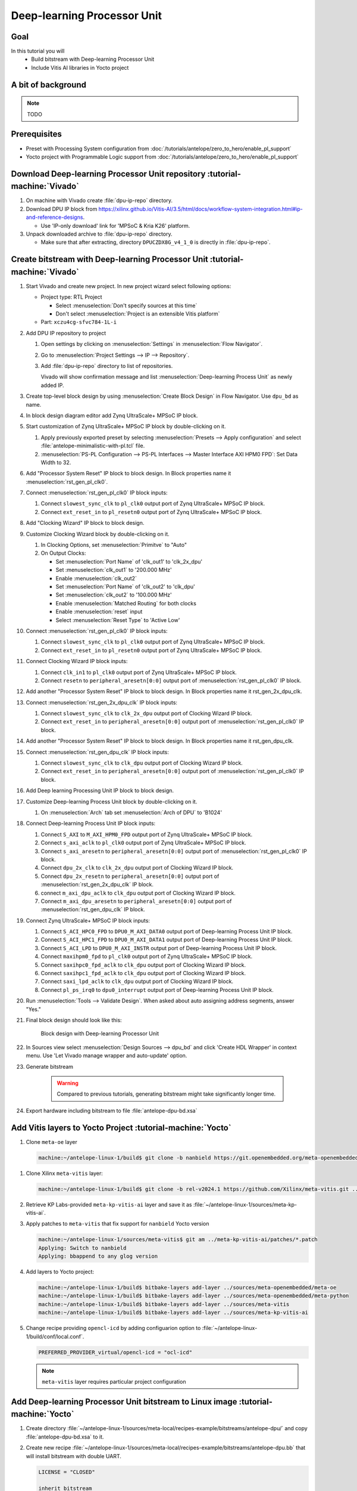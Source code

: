 Deep-learning Processor Unit
============================

Goal
----
In this tutorial you will
   - Build bitstream with Deep-learning Processor Unit
   - Include Vitis AI libraries in Yocto project

A bit of background
-------------------

.. note:: TODO

Prerequisites
-------------
* Preset with Processing System configuration from :doc:`/tutorials/antelope/zero_to_hero/enable_pl_support`
* Yocto project with Programmable Logic support from :doc:`/tutorials/antelope/zero_to_hero/enable_pl_support`

Download Deep-learning Processor Unit repository :tutorial-machine:`Vivado`
---------------------------------------------------------------------------
1. On machine with Vivado create :file:`dpu-ip-repo` directory.
2. Download DPU IP block from https://xilinx.github.io/Vitis-AI/3.5/html/docs/workflow-system-integration.html#ip-and-reference-designs.

   * Use 'IP-only download' link for 'MPSoC & Kria K26' platform.

3. Unpack downloaded archive to :file:`dpu-ip-repo` directory.

   * Make sure that after extracting, directory ``DPUCZDX8G_v4_1_0`` is directly in :file:`dpu-ip-repo`.

Create bitstream with Deep-learning Processor Unit :tutorial-machine:`Vivado`
-----------------------------------------------------------------------------
#. Start Vivado and create new project. In new project wizard select following options:

   * Project type: RTL Project

     * Select :menuselection:`Don't specify sources at this time`
     * Don't select :menuselection:`Project is an extensible Vitis platform`

   * Part: ``xczu4cg-sfvc784-1L-i``

#. Add DPU IP repository to project

   1. Open settings by clicking on :menuselection:`Settings` in :menuselection:`Flow Navigator`.
   2. Go to :menuselection:`Project Settings --> IP --> Repository`.
   3. Add :file:`dpu-ip-repo` directory to list of repositories.

      Vivado will show confirmation message and list :menuselection:`Deep-learning Process Unit` as newly added IP.

#. Create top-level block design by using :menuselection:`Create Block Design` in Flow Navigator. Use ``dpu_bd`` as name.
#. In block design diagram editor add Zynq UltraScale+ MPSoC IP block.
#. Start customization of Zynq UltraScale+ MPSoC IP block by double-clicking on it.

   1. Apply previously exported preset by selecting :menuselection:`Presets --> Apply configuration` and select :file:`antelope-minimalistic-with-pl.tcl` file.
   2. :menuselection:`PS-PL Configuration --> PS-PL Interfaces --> Master Interface AXI HPM0 FPD`: Set Data Width to 32.

#. Add "Processor System Reset" IP block to block design. In Block properties name it :menuselection:`rst_gen_pl_clk0`.
#. Connect :menuselection:`rst_gen_pl_clk0` IP block inputs:

   1. Connect ``slowest_sync_clk`` to ``pl_clk0`` output port of Zynq UltraScale+ MPSoC IP block.
   2. Connect ``ext_reset_in`` to ``pl_resetn0`` output port of Zynq UltraScale+ MPSoC IP block.

#. Add "Clocking Wizard" IP block to block design.
#. Customize Clocking Wizard block by double-clicking on it.

   1. In Clocking Options, set :menuselection:`Primitve` to "Auto"
   2. On Output Clocks:

      * Set :menuselection:`Port Name` of 'clk_out1' to 'clk_2x_dpu'
      * Set :menuselection:`clk_out1` to '200.000 MHz'
      * Enable :menuselection:`clk_out2`
      * Set :menuselection:`Port Name` of 'clk_out2' to 'clk_dpu'
      * Set :menuselection:`clk_out2` to '100.000 MHz'
      * Enable :menuselection:`Matched Routing` for both clocks
      * Enable :menuselection:`reset` input
      * Select :menuselection:`Reset Type` to 'Active Low'

#. Connect :menuselection:`rst_gen_pl_clk0` IP block inputs:

   1. Connect ``slowest_sync_clk`` to ``pl_clk0`` output port of Zynq UltraScale+ MPSoC IP block.
   2. Connect ``ext_reset_in`` to ``pl_resetn0`` output port of Zynq UltraScale+ MPSoC IP block.

#. Connect Clocking Wizard IP block inputs:

   1. Connect ``clk_in1`` to ``pl_clk0`` output port of Zynq UltraScale+ MPSoC IP block.
   2. Connect ``resetn`` to ``peripheral_aresetn[0:0]`` output port of :menuselection:`rst_gen_pl_clk0` IP block.

#. Add another "Processor System Reset" IP block to block design. In Block properties name it rst_gen_2x_dpu_clk.
#. Connect :menuselection:`rst_gen_2x_dpu_clk` IP block inputs:

   1. Connect ``slowest_sync_clk`` to ``clk_2x_dpu`` output port of Clocking Wizard IP block.
   2. Connect ``ext_reset_in`` to ``peripheral_aresetn[0:0]`` output port of :menuselection:`rst_gen_pl_clk0` IP block.

#. Add another "Processor System Reset" IP block to block design. In Block properties name it rst_gen_dpu_clk.
#. Connect :menuselection:`rst_gen_dpu_clk` IP block inputs:

   1. Connect ``slowest_sync_clk`` to ``clk_dpu`` output port of Clocking Wizard IP block.
   2. Connect ``ext_reset_in`` to ``peripheral_aresetn[0:0]`` output port of :menuselection:`rst_gen_pl_clk0` IP block.

#. Add Deep learning Processing Unit IP block to block design.
#. Customize Deep-learning Process Unit block by double-clicking on it.

   1. On :menuselection:`Arch` tab set :menuselection:`Arch of DPU` to 'B1024'

#. Connect Deep-learning Process Unit IP block inputs:

   1. Connect ``S_AXI`` to ``M_AXI_HPM0_FPD`` output port of Zynq UltraScale+ MPSoC IP block.
   2. Connect ``s_axi_aclk`` to ``pl_clk0`` output port of Zynq UltraScale+ MPSoC IP block.
   3. Connect ``s_axi_aresetn`` to ``peripheral_aresetn[0:0]`` output port of :menuselection:`rst_gen_pl_clk0` IP block.
   4. Connect ``dpu_2x_clk`` to ``clk_2x_dpu`` output port of Clocking Wizard IP block.
   5. Connect ``dpu_2x_resetn`` to ``peripheral_aresetn[0:0]`` output port of :menuselection:`rst_gen_2x_dpu_clk` IP block.
   6. connect ``m_axi_dpu_aclk`` to ``clk_dpu`` output port of Clocking Wizard IP block.
   7. Connect ``m_axi_dpu_aresetn`` to ``peripheral_aresetn[0:0]`` output port of :menuselection:`rst_gen_dpu_clk` IP block.

#. Connect Zynq UltraScale+ MPSoC IP block inputs:

   1. Connect ``S_ACI_HPC0_FPD`` to ``DPU0_M_AXI_DATA0`` output port of Deep-learning Process Unit IP block.
   2. Connect ``S_ACI_HPC1_FPD`` to ``DPU0_M_AXI_DATA1`` output port of Deep-learning Process Unit IP block.
   3. Connect ``S_ACI_LPD`` to ``DPU0_M_AXI_INSTR`` output port of Deep-learning Process Unit IP block.
   4. Connect ``maxihpm0_fpd`` to ``pl_clk0`` output port of Zynq UltraScale+ MPSoC IP block.
   5. Connect ``saxihpc0_fpd_aclk`` to ``clk_dpu`` output port of Clocking Wizard IP block.
   6. Connect ``saxihpc1_fpd_aclk`` to ``clk_dpu`` output port of Clocking Wizard IP block.
   7. Connect ``saxi_lpd_aclk`` to ``clk_dpu`` output port of Clocking Wizard IP block.
   8. Connect ``pl_ps_irq0`` to ``dpu0_interrupt`` output port of Deep-learning Process Unit IP block.


#. Run :menuselection:`Tools --> Validate Design`. When asked about auto assigning address segments, answer "Yes."


#. Final block design should look like this:

    .. figure:: ./DPU/dpu_bd.png
       :align: center

       Block design with Deep-learning Processor Unit

#. In Sources view select :menuselection:`Design Sources --> dpu_bd` and click 'Create HDL Wrapper' in context menu. Use 'Let Vivado manage wrapper and auto-update' option.
#. Generate bitstream

    .. warning:: Compared to previous tutorials, generating bitstream might take significantly longer time.

#. Export hardware including bitstream to file :file:`antelope-dpu-bd.xsa`

Add Vitis layers to Yocto Project :tutorial-machine:`Yocto`
-----------------------------------------------------------
1. Clone ``meta-oe`` layer

   .. code-block:: shell-session

      machine:~/antelope-linux-1/build$ git clone -b nanbield https://git.openembedded.org/meta-openembedded ../sources/meta-openembedded

1. Clone Xilinx ``meta-vitis`` layer:

   .. code-block:: shell-session

       machine:~/antelope-linux-1/build$ git clone -b rel-v2024.1 https://github.com/Xilinx/meta-vitis.git ../sources/meta-vitis

2. Retrieve KP Labs-provided ``meta-kp-vitis-ai`` layer and save it as :file:`~/antelope-linux-1/sources/meta-kp-vitis-ai`.
3. Apply patches to ``meta-vitis`` that fix support for ``nanbield`` Yocto version

   .. code-block:: shell-session

       machine:~/antelope-linux-1/sources/meta-vitis$ git am ../meta-kp-vitis-ai/patches/*.patch
       Applying: Switch to nanbield
       Applying: bbappend to any glog version

4. Add layers to Yocto project:

   .. code-block:: shell-session

      machine:~/antelope-linux-1/build$ bitbake-layers add-layer ../sources/meta-openembedded/meta-oe
      machine:~/antelope-linux-1/build$ bitbake-layers add-layer ../sources/meta-openembedded/meta-python
      machine:~/antelope-linux-1/build$ bitbake-layers add-layer ../sources/meta-vitis
      machine:~/antelope-linux-1/build$ bitbake-layers add-layer ../sources/meta-kp-vitis-ai

5. Change recipe providing ``opencl-icd`` by adding configuarion option to :file:`~/antelope-linux-1/build/conf/local.conf`.

   .. code-block:: bitbake

       PREFERRED_PROVIDER_virtual/opencl-icd = "ocl-icd"

   .. note:: ``meta-vitis`` layer requires particular project configuration

Add Deep-learning Processor Unit bitstream to Linux image :tutorial-machine:`Yocto`
-----------------------------------------------------------------------------------
1. Create directory :file:`~/antelope-linux-1/sources/meta-local/recipes-example/bitstreams/antelope-dpu/` and copy :file:`antelope-dpu-bd.xsa` to it.
2. Create new recipe :file:`~/antelope-linux-1/sources/meta-local/recipes-example/bitstreams/antelope-dpu.bb` that will install bitstream with double UART.

   .. code-block:: bitbake

        LICENSE = "CLOSED"

        inherit bitstream

        SRC_URI += "file://antelope-dpu-bd.xsa"
        BITSTREAM_HDF_FILE = "${WORKDIR}/antelope-dpu-bd.xsa"

3. Create recipe append for kernel

   .. code-block:: shell-session

       machine:~/antelope-linux-1/build$ recipetool newappend --wildcard-version ../sources/meta-local/ linux-xlnx

4. Create directory :file:`~/antelope-linux-1/sources/meta-local/recipes-kernel/linux/linux-xlnx`.
5. Enable Xilinx DPU kernel driver module by creating file :file:`~/antelope-linux-1/sources/meta-local/recipes-kernel/linux/linux-xlnx/xlnx-dpu.cfg` with content

   .. code-block:: kconfig

      CONFIG_XILINX_DPU=m

6. Enable kernel configuration fragment by adding it to :file:`~/antelope-linux-1/sources/meta-local/recipes-kernel/linux/linux-xlnx/linux-xlnx_%.bbappend`

   .. code-block:: bitbake

      FILESEXTRAPATHS_prepend := "${THISDIR}/${PN}:"

      SRC_URI += "file://xlnx-dpu.cfg"

3. Add new packages into Linux image by editing :file:`~/antelope-linux-1/sources/meta-local/recipes-core/images/core-image-minimal.bbappend`

   .. code-block:: bitbake

        IMAGE_INSTALL += "\
            fpga-manager-script \
            double-uart \
            antelope-dpu \
            vart \
            xir \
            vitis-ai-library \
            kernel-module-xlnx-dpu \
        "

5. Build firmware and image

   .. code-block:: shell-session

       machine:~/antelope-linux-1$ bitbake core-image-minimal bootbin-firmware boot-script-pins virtual/kernel device-tree

6. Prepare build artifacts for transfer to EGSE Host

   .. code-block:: shell-session

        machine:~/antelope-linux-1$ mkdir -p ./egse-host-transfer
        machine:~/antelope-linux-1$ cp build/tmp/deploy/images/antelope/bootbins/boot-firmware.bin ./egse-host-transfer/
        machine:~/antelope-linux-1$ cp build/tmp/deploy/images/antelope/u-boot-scripts/boot-script-pins/boot-pins.scr ./egse-host-transfer/
        machine:~/antelope-linux-1$ cp build/tmp/deploy/images/antelope/system.dtb ./egse-host-transfer/
        machine:~/antelope-linux-1$ cp build/tmp/deploy/images/antelope/Image ./egse-host-transfer/
        machine:~/antelope-linux-1$ cp build/tmp/deploy/images/antelope/core-image-minimal-antelope.rootfs.cpio.gz.u-boot ./egse-host-transfer/

7. Transfer content of :file:`egse-host-transfer` directory to EGSE Host and place it in :file:`/var/tftp/tutorial` directory


Run model on Deep-learning Processor Unit :tutorial-machine:`EGSE Host`
-----------------------------------------------------------------------
1. Verify that all necessary artifacts are present on EGSE Host:

   .. code-block:: shell-session

       customer@egse-host:~$ ls -lh /var/tftp/tutorial
       total 30M
       -rw-rw-r-- 1 customer customer  22M Jul 10 11:14 Image
       -rw-rw-r-- 1 customer customer 1.6M Jul 10 11:14 boot-firmware.bin
       -rw-rw-r-- 1 customer customer 2.8K Jul 10 11:14 boot-pins.scr
       -rw-rw-r-- 1 customer customer  86M Jul 10 11:14 core-image-minimal-antelope.rootfs.cpio.gz.u-boot
       -rw-rw-r-- 1 customer customer  37K Jul 10 11:14 system.dtb

   .. note:: Exact file size might differ a bit but they should be in the same range (for example ``core-image-minimal-antelope.rootfs.cpio.gz.u-boot`` shall be about ~20MB)

2. Power on Antelope

   .. code-block:: shell-session

       customer@egse-367mwbwfg5wy2:~$ sml power on
       Powering on...Success

3. Power on DPU

   .. code-block:: shell-session

       customer@egse-367mwbwfg5wy2:~$ sml dpu power on
       Powering on...Success

4. Write boot firmware to DPU boot flash

   .. code-block:: shell-session

       customer@egse-367mwbwfg5wy2:~$ sml dpu boot-flash write 0 /var/tftp/tutorial/boot-firmware.bin
       Uploading   ━━━━━━━━━━━━━━━━━━━━━━━━━━━━━━━━━━━━━━━━ 100% 0:00:00 43.1 MB/s
       Erasing     ━━━━━━━━━━━━━━━━━━━━━━━━━━━━━━━━━━━━━━━━ 100% 0:00:00 383.9 kB/s
       Programming ━━━━━━━━━━━━━━━━━━━━━━━━━━━━━━━━━━━━━━━━ 100% 0:00:00 13.1 kB/s

5. Write U-Boot boot script to DPU boot flash

   .. code-block:: shell-session

       customer@egse-367mwbwfg5wy2:~$ sml dpu boot-flash write 0x4E0000 /var/tftp/tutorial/boot-pins.scr
       Uploading   ━━━━━━━━━━━━━━━━━━━━━━━━━━━━━━━━━━━━━━━━ 100% 0:00:00 ?
       Erasing     ━━━━━━━━━━━━━━━━━━━━━━━━━━━━━━━━━━━━━━━━ 100% 0:00:00 ?
       Programming ━━━━━━━━━━━━━━━━━━━━━━━━━━━━━━━━━━━━━━━━ 100% 0:00:00 63.9 MB/s

8. Open second SSH connection to EGSE Host and start ``minicom`` to observe boot process

   .. code-block:: shell-session

       customer@egse-host:~$ minicom -D /dev/sml/antelope-dpu-uart

    Leave this terminal open and get back to SSH connection used in previous steps.

9. Release DPU from reset

   .. code-block:: shell-session

      customer@egse-host:~$ sml dpu reset off 7

10. DPU boot process should be visible in ``minicom`` terminal
11. Log in to DPU using ``root`` user

    .. code-block:: shell-session

      antelope login: root
      root@antelope:~#

12. Load DPU bitstream

    .. code-block:: shell-session

        root@antelope:~# fpgautil -o /lib/firmware/antelope-dpu/overlay.dtbo

13. Verify that DPU instance is visible in system

    .. code-block:: shell-session

        root@antelope:~# xdputil query
        {
           "DPU IP Spec":{
              "DPU Core Count":1,
              "IP version":"v4.1.0",
              "enable softmax":"False"
           },
           "VAI Version":{
              "libvart-runner.so":"Xilinx vart-runner Version: 3.5.0-b7953a2a9f60e23efdfced5c186328dd144966,
              "libvitis_ai_library-dpu_task.so":"Advanced Micro Devices vitis_ai_library dpu_task Version: ,
              "libxir.so":"Xilinx xir Version: xir-b7953a2a9f60e23efdfced5c186328dd1449665c 2024-07-15-16:5,
              "target_factory":"target-factory.3.5.0 b7953a2a9f60e23efdfced5c186328dd1449665c"
           },
           "kernels":[
              {
                    "DPU Arch":"DPUCZDX8G_ISA1_B1024",
                    "DPU Frequency (MHz)":100,
                    "XRT Frequency (MHz)":100,
                    "cu_idx":0,
                    "fingerprint":"0x101000056010402",
                    "is_vivado_flow":true,
                    "name":"DPU Core 0"
              }
           ]
        }

.. note:: TODO Run model

Summary
-------

.. note:: TODO
